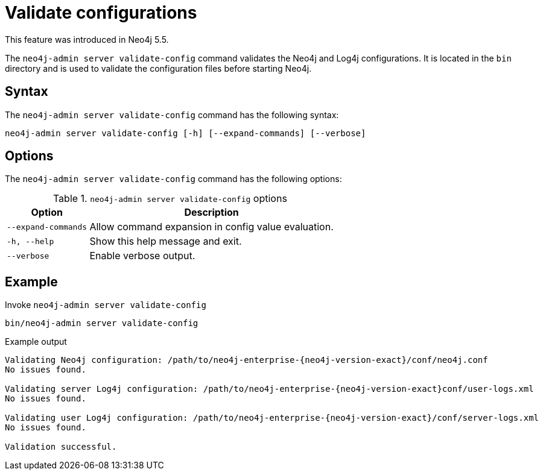 :description: How to validate configurations using Neo4j Admin.
[[neo4j-admin-validate-config]]
= Validate configurations

This feature was introduced in Neo4j 5.5.

The `neo4j-admin server validate-config` command validates the Neo4j and Log4j configurations.
It is located in the `bin` directory and is used to validate the configuration files before starting Neo4j.

== Syntax

The `neo4j-admin server validate-config` command has the following syntax:

[source,role=noheader]
----
neo4j-admin server validate-config [-h] [--expand-commands] [--verbose]
----

== Options

The `neo4j-admin server validate-config` command has the following options:

.`neo4j-admin server validate-config` options
[options="header", cols="1m,3a"]
|===
| Option
| Description

|--expand-commands
|Allow command expansion in config value evaluation.

|-h, --help
|Show this help message and exit.

|--verbose
|Enable verbose output.
|===

== Example

.Invoke `neo4j-admin server validate-config`
[source, shell]
----
bin/neo4j-admin server validate-config
----

.Example output
[output]
----
Validating Neo4j configuration: /path/to/neo4j-enterprise-{neo4j-version-exact}/conf/neo4j.conf
No issues found.

Validating server Log4j configuration: /path/to/neo4j-enterprise-{neo4j-version-exact}conf/user-logs.xml
No issues found.

Validating user Log4j configuration: /path/to/neo4j-enterprise-{neo4j-version-exact}/conf/server-logs.xml
No issues found.

Validation successful.
----
